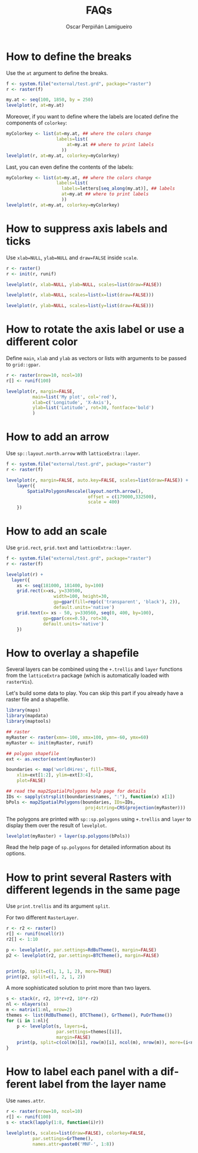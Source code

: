 #+CATEGORY: R
#+TAGS: 
#+DESCRIPTION: FAQ rasterVis
#+TITLE: FAQs
#+AUTHOR: Oscar Perpiñán Lamigueiro
#+PROPERTY:  session *R*
#+PROPERTY:  tangle yes
#+PROPERTY: eval no-export
#+PROPERTY:  comments org
#+PROPERTY:  exports both 
#+LANGUAGE:  en
#+OPTIONS:   num:nil toc:1 ^:nil
#+OPTIONS: org-html-preamble nil org-html-postamble nil
#+HTML_HEAD: <link rel="stylesheet" type="text/css" href="styles.css" />
#+HTML_HEAD: <META NAME="viewport" CONTENT="width=device-width, initial-scale=1">
#+BIND: org-export-html-postamble "<p><a href=\"http://oscarperpinan.github.io/rastervis\">HOME</a></p>"

#+begin_src R :exports none
library(rasterVis)
#+end_src

* How to define the breaks
  :PROPERTIES:
  :CUSTOM_ID: breaks
  :END:

Use the =at= argument to define the breaks.

#+begin_src R :results output graphics :exports both :width 2000 :height 2000 :res 300 :file "figs/FAQ_at.png"
f <- system.file("external/test.grd", package="raster")
r <- raster(f)

my.at <- seq(100, 1850, by = 250)
levelplot(r, at=my.at)
#+end_src

#+RESULTS:
[[file:figs/FAQ_at.png]]

Moreover, if you want to define where the labels are located
define the components of =colorkey=:

#+begin_src R :results output graphics :exports both :width 2000 :height 2000 :res 300 :file "figs/FAQ_at2.png" 
myColorkey <- list(at=my.at, ## where the colors change
                   labels=list(
                       at=my.at ## where to print labels
                     ))
levelplot(r, at=my.at, colorkey=myColorkey)
#+end_src

#+RESULTS:
[[file:figs/FAQ_at2.png]]

Last, you can even define the contents of the labels:

#+begin_src R :results output graphics :exports both :width 2000 :height 2000 :res 300 :file "figs/FAQ_at3.png" 
myColorkey <- list(at=my.at, ## where the colors change
                   labels=list(
                     labels=letters[seq_along(my.at)], ## labels
                     at=my.at ## where to print labels
                     ))
levelplot(r, at=my.at, colorkey=myColorkey)
#+end_src

#+RESULTS:
[[file:figs/FAQ_at3.png]]


* How to suppress axis labels and ticks
  :PROPERTIES:
  :CUSTOM_ID: axis_labels
  :END:

Use =xlab=NULL=, =ylab=NULL= and =draw=FALSE= inside =scale=.

#+begin_src R :results output graphics :exports both :width 2000 :height 2000 :res 300 :file "figs/FAQ_axis_labels.png" 
  r <- raster()
  r <- init(r, runif)
  
  levelplot(r, xlab=NULL, ylab=NULL, scales=list(draw=FALSE))
#+end_src

#+RESULTS:
[[file:figs/FAQ_axis_labels.png]]

#+begin_src R :results output graphics :exports both :width 2000 :height 2000 :res 300 :file "figs/FAQ_axis_labelsX.png" 
  levelplot(r, xlab=NULL, scales=list(x=list(draw=FALSE)))
#+end_src

#+RESULTS:
[[file:figs/FAQ_axis_labelsX.png]]

#+begin_src R :results output graphics :exports both :width 2000 :height 2000 :res 300 :file "figs/FAQ_axis_labelsY.png" 
  levelplot(r, ylab=NULL, scales=list(y=list(draw=FALSE)))
#+end_src

#+RESULTS:
[[file:figs/FAQ_axis_labelsY.png]]


* How to rotate the axis label or use a different color
  :PROPERTIES:
  :CUSTOM_ID: rotate_axis_label
  :END:

Define =main=, =xlab= and =ylab= as vectors or lists with
arguments to be passed to =grid::gpar=.

#+begin_src R :results output graphics :exports both :width 2000 :height 2000 :res 300 :file "figs/FAQ_label_color.png" 
  r <- raster(nrow=10, ncol=10)
  r[] <- runif(100)
  
  levelplot(r, margin=FALSE,
            main=list('My plot', col='red'),
            xlab=c('Longitude', 'X-Axis'),
            ylab=list('Latitude', rot=30, fontface='bold')
            )
#+end_src

#+RESULTS:
[[file:figs/FAQ_label_color.png]]


* How to add an arrow
  :PROPERTIES:
  :CUSTOM_ID: arrow
  :END:
Use =sp::layout.north.arrow= with =latticeExtra::layer=.
#+begin_src R :results output graphics :exports both :width 2000 :height 2000 :res 300 :file "figs/FAQ_arrow.png" 
  f <- system.file("external/test.grd", package="raster")
  r <- raster(f)
  
  levelplot(r, margin=FALSE, auto.key=FALSE, scales=list(draw=FALSE)) + 
      layer({
          SpatialPolygonsRescale(layout.north.arrow(),
                                 offset = c(179000,332500),
                                 scale = 400)
      })
  
#+end_src

#+RESULTS:
[[file:figs/FAQ_arrow.png]]


* How to add an scale
  :PROPERTIES:
  :CUSTOM_ID: scalebar
  :END:
Use =grid.rect=, =grid.text= and =latticeExtra::layer=.

#+begin_src R :results output graphics :exports both :width 2000 :height 2000 :res 300 :file "figs/FAQ_scale.png" 
  f <- system.file("external/test.grd", package="raster")
  r <- raster(f)

  levelplot(r) +
    layer({
      xs <- seq(181000, 181400, by=100)
      grid.rect(x=xs, y=330500,
                    width=100, height=30,
                    gp=gpar(fill=rep(c('transparent', 'black'), 2)),
                    default.units='native')
      grid.text(x= xs - 50, y=330560, seq(0, 400, by=100),
                gp=gpar(cex=0.5), rot=30,
                default.units='native')
      })
  
#+end_src

#+RESULTS:
[[file:figs/FAQ_scale.png]]


* How to overlay a shapefile
  :PROPERTIES:
  :CUSTOM_ID: overlay
  :END:

Several layers can be combined using the =+.trellis= and =layer=
functions from the =latticeExtra= package (which is automatically
loaded with =rasterVis=).

Let's build some data to play. You can skip this part if you already have a raster file and a shapefile.

#+begin_src R
library(maps)
library(mapdata)
library(maptools)

## raster
myRaster <- raster(xmn=-100, xmx=100, ymn=-60, ymx=60)
myRaster <- init(myRaster, runif)

## polygon shapefile
ext <- as.vector(extent(myRaster))

boundaries <- map('worldHires', fill=TRUE,
    xlim=ext[1:2], ylim=ext[3:4],
    plot=FALSE)

## read the map2SpatialPolygons help page for details
IDs <- sapply(strsplit(boundaries$names, ":"), function(x) x[1])
bPols <- map2SpatialPolygons(boundaries, IDs=IDs,
                              proj4string=CRS(projection(myRaster)))
#+end_src

#+RESULTS:

The polygons are printed with =sp::sp.polygons= using =+.trellis= and
=layer= to display them over the result of =levelplot=.

#+begin_src R :results output graphics :exports both :width 2000 :height 2000 :res 300 :file "figs/FAQ_overlay.png" 
levelplot(myRaster) + layer(sp.polygons(bPols))
#+end_src

#+RESULTS:
[[file:figs/FAQ_overlay.png]]

Read the help page of =sp.polygons= for detailed information about its
options.


* How to print several Rasters with different legends in the same page
  :PROPERTIES:
  :CUSTOM_ID: several_rasters
  :END:

Use =print.trellis= and its argument =split=. 

For two different =RasterLayer=.
#+begin_src R :results output graphics :exports both :width 2000 :height 2000 :res 300 :file "figs/FAQ_print_split.png" 
  r <- r2 <- raster()
  r[] <- runif(ncell(r))
  r2[] <- 1:10
  
  p <- levelplot(r, par.settings=RdBuTheme(), margin=FALSE)
  p2 <- levelplot(r2, par.settings=BTCTheme(), margin=FALSE)
  
  
  print(p, split=c(1, 1, 1, 2), more=TRUE)
  print(p2, split=c(1, 2, 1, 2))
  
#+end_src

#+RESULTS:
[[file:figs/FAQ_print_split.png]]

A more sophisticated solution to print more than two layers.
#+begin_src R :results output graphics :exports both :width 2000 :height 2000 :res 300 :file "figs/FAQ_print_split4.png" 
  s <- stack(r, r2, 10*r+r2, 10*r-r2)
  nl <- nlayers(s)
  m <- matrix(1:nl, nrow=2)
  themes <- list(RdBuTheme(), BTCTheme(), GrTheme(), PuOrTheme())
  for (i in 1:nl){
      p <- levelplot(s, layers=i,
                     par.settings=themes[[i]],
                     margin=FALSE)
      print(p, split=c(col(m)[i], row(m)[i], ncol(m), nrow(m)), more=(i<nl))
  }
#+end_src

#+RESULTS:
[[file:figs/FAQ_print_split4.png]]



* How to label each panel with a different label from the layer name
  :PROPERTIES:
  :CUSTOM_ID: panel_labels
  :END:
Use =names.attr=.

#+begin_src R :results output graphics :exports both :width 2000 :height 2000 :res 300 :file "figs/FAQ_namesattr.png" 
  r <- raster(nrow=10, ncol=10)
  r[] <- runif(100)
  s <- stack(lapply(1:8, function(i)r))
  
  levelplot(s, scales=list(draw=FALSE), colorkey=FALSE,
            par.settings=GrTheme(),
            names.attr=paste0('MNF-', 1:8))
  
#+end_src

#+RESULTS:
[[file:figs/FAQ_namesattr.png]]

#+begin_src bash :exports none
mogrify -trim figs/*.png
#+end_src
